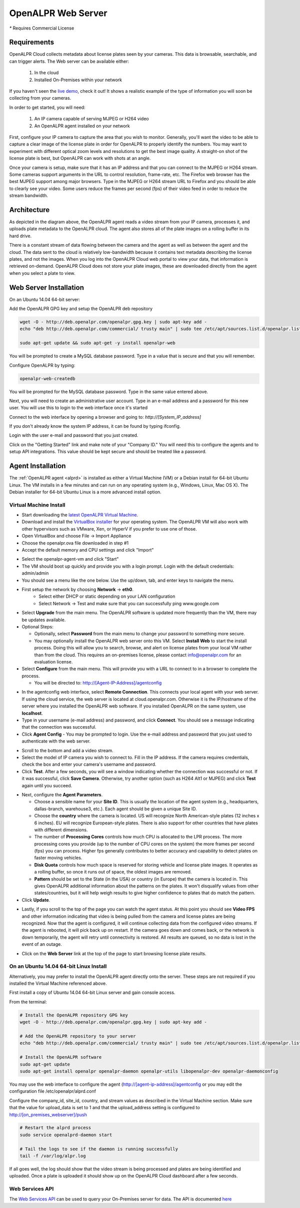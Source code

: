 .. _web_server:

***********************
OpenALPR Web Server 
***********************

`*` Requires Commercial License

Requirements
================

OpenALPR Cloud collects metadata about license plates seen by your cameras. This data is browsable, searchable, and can trigger alerts. The Web server can be available either:

  #. In the cloud
  #. Installed On-Premises within your network

If you haven't seen the `live demo <http://www.openalpr.com/demo-cloud.html>`_, check it out! It shows a realistic example of the type of information you will soon be collecting from your cameras.

In order to get started, you will need:

  1. An IP camera capable of serving MJPEG or H264 video
  2. An OpenALPR agent installed on your network

First, configure your IP camera to capture the area that you wish to monitor. Generally, you'll want the video to be able to capture a clear image of the license plate in order for OpenALPR to properly identify the numbers. You may want to experiment with different optical zoom levels and resolutions to get the best image quality. A straight-on shot of the license plate is best, but OpenALPR can work with shots at an angle.

Once your camera is setup, make sure that it has an IP address and that you can connect to the MJPEG or H264 stream. Some cameras support arguments in the URL to control resolution, frame-rate, etc. The Firefox web browser has the best MJPEG support among major browsers. Type in the MJPEG or H264 stream URL to Firefox and you should be able to clearly see your video. Some users reduce the frames per second (fps) of their video feed in order to reduce the stream bandwidth. 

Architecture
=============

.. image:: images/webserver_architecture.png
    :scale: 100%
    :alt: OpenALPR Web Server Architecture


As depicted in the diagram above, the OpenALPR agent reads a video stream from your IP camera, processes it, and uploads plate metadata to the OpenALPR cloud. The agent also stores all of the plate images on a rolling buffer in its hard drive.

There is a constant stream of data flowing between the camera and the agent as well as between the agent and the cloud.  The data sent to the cloud is relatively low-bandwidth because it contains text metadata describing the license plates, and not the images.  When you log into the OpenALPR Cloud web portal to view your data, that information is retrieved on-demand. OpenALPR Cloud does not store your plate images, these are downloaded directly from the agent when you select a plate to view.


Web Server Installation
===============================

On an Ubuntu 14.04 64-bit server:

Add the OpenALPR GPG key and setup the OpenALPR deb repository

.. code-block:: bash

    wget -O - http://deb.openalpr.com/openalpr.gpg.key | sudo apt-key add -
    echo "deb http://deb.openalpr.com/commercial/ trusty main" | sudo tee /etc/apt/sources.list.d/openalpr.list

    sudo apt-get update && sudo apt-get -y install openalpr-web

You will be prompted to create a MySQL database password.  Type in a value that is secure and that you will remember.

Configure OpenALPR by typing:

.. code-block:: bash

    openalpr-web-createdb

You will be prompted for the MySQL database password.  Type in the same value entered above.

Next, you will need to create an administrative user account.  Type in an e-mail address and a password for this new user.  You will use this to login to the web interface once it's started

Connect to the web interface by opening a browser and going to: *http://[System_IP_address]*

If you don't already know the system IP address, it can be found by typing ifconfig.

Login with the user e-mail and password that you just created.

Click on the "Getting Started" link and make note of your "Company ID."  You will need this to configure the agents and to setup API integrations.  This value should be kept secure and should be treated like a password. 



Agent Installation
===================

The :ref:`OpenALPR agent <alprd>`  is installed as either a Virtual Machine (VM) or a Debian install for 64-bit Ubuntu Linux. The VM installs in a few minutes and can run on any operating system (e.g., Windows, Linux, Mac OS X). The Debian installer for 64-bit Ubuntu Linux is a more advanced install option.

Virtual Machine Install
-------------------------

- Start downloading the `latest OpenALPR Virtual Machine <http://deb.openalpr.com/downloads/openalpr.ova>`_.
- Download and install the `VirtualBox installer <https://www.virtualbox.org/wiki/Downloads>`_ for your operating system. The OpenALPR VM will also work with other hypervisors such as VMware, Xen, or HyperV if you prefer to use one of those.
- Open VirtualBox and choose File → Import Appliance
- Choose the openalpr.ova file downloaded in step #1
- Accept the default memory and CPU settings and click "Import"

.. image:: images/webserver_vminstall1.png
    :scale: 100%
    :alt: OpenALPR VM installation step 1

- Select the openalpr-agent-vm and click "Start"
- The VM should boot up quickly and provide you with a login prompt. Login with the default credentials: admin/admin
- You should see a menu like the one below. Use the up/down, tab, and enter keys to navigate the menu.

.. image:: images/webserver_vminstall2.png
    :scale: 100%
    :alt: OpenALPR VM installation step 2

- First setup the network by choosing **Network** → **eth0**.
    - Select either DHCP or static depending on your LAN configuration
    - Select Network → Test and make sure that you can successfully ping www.google.com

.. image:: images/webserver_vminstall3.png
    :scale: 100%
    :alt: OpenALPR VM installation step 3

- Select **Upgrade** from the main menu. The OpenALPR software is updated more frequently than the VM, there may be updates available.
- Optional Steps:
  
  - Optionally, select **Password** from the main menu to change your password to something more secure.
  - You may optionally install the OpenALPR web server onto this VM.  Select **Install Web** to start the install process.  Doing this will allow you to search, browse, and alert on license plates from your local VM rather than from the cloud.  This requires an on-premises license, please contact info@openalpr.com for an evaluation license.
- Select **Configure** from the main menu.  This will provide you with a URL to connect to in a browser to complete the process.  
  
  - You will be directed to: http://[Agent-IP-Address]/agentconfig

.. image:: images/webserver_vminstall4.png
    :scale: 100%
    :alt: OpenALPR VM installation step 4

- In the agentconfig web interface, select **Remote Connection**.  This connects your local agent with your web server.  If using the cloud service, the web server is located at cloud.openalpr.com.  Otherwise it is the IP/hostname of the server where you installed the OpenALPR web software.  If you installed OpenALPR on the same system, use **localhost**.
- Type in your username (e-mail address) and password, and click **Connect**.  You should see a message indicating that the connection was successful.
- Click **Agent Config**
  - You may be prompted to login.  Use the e-mail address and password that you just used to authenticate with the web server.

.. image:: images/webserver_vminstall5.png
    :scale: 100%
    :alt: OpenALPR VM installation step 4

- Scroll to the bottom and add a video stream.
- Select the model of IP camera you wish to connect to.  Fill in the IP address.  If the camera requires credentials, check the box and enter your camera's username and password.
- Click **Test**.  After a few seconds, you will see a window indicating whether the connection was successful or not.  If it was successful, click **Save Camera**.  Otherwise, try another option (such as H264 Alt1 or MJPEG) and click **Test** again until you succeed.

.. image:: images/webserver_vminstall-testsuccess.png
    :scale: 100%
    :alt: OpenALPR VM installation step 4

- Next, configure the **Agent Parameters**.  

  - Choose a sensible name for your **Site ID**.  This is usually the location of the agent system (e.g., headquarters, dallas-branch, warehouse3, etc.).  Each agent should be given a unique Site ID.
  - Choose the **country** where the camera is located.  US will recognize North American-style plates (12 inches x 6 inches).  EU will recognize European-style plates.  There is also support for other countries that have plates with different dimensions.
  - The number of **Processing Cores**  controls how much CPU is allocated to the LPR process.  The more processing cores you provide (up to the number of CPU cores on the system) the more frames per second (fps) you can process.  Higher fps generally contributes to better accuracy and capability to detect plates on faster moving vehicles.
  - **Disk Quota** controls how much space is reserved for storing vehicle and license plate images.  It operates as a rolling buffer, so once it runs out of space, the oldest images are removed.
  - **Pattern** should be set to the State (in the USA) or country (in Europe) that the camera is located in.  This gives OpenALPR additional information about the patterns on the plates.  It won't disqualify values from other states/countries, but it will help weigh results to give higher confidence to plates that do match the pattern.

- Click **Update**.

.. image:: images/webserver_vminstall6.png
    :scale: 100%
    :alt: OpenALPR VM installation step 4

- Lastly, if you scroll to the top of the page you can watch the agent status.  At this point you should see **Video FPS** and other information indicating that video is being pulled from the camera and license plates are being recognized.  Now that the agent is configured, it will continue collecting data from the configured video streams.  If the agent is rebooted, it will pick back up on restart.  If the camera goes down and comes back, or the network is down temporarily, the agent will retry until connectivity is restored.  All results are queued, so no data is lost in the event of an outage.

.. image:: images/webserver_vminstall7.png
    :scale: 100%
    :alt: OpenALPR VM installation step 4

- Click on the **Web Server** link at the top of the page to start browsing license plate results.

On an Ubuntu 14.04 64-bit Linux Install
---------------------------------------

Alternatively, you may prefer to install the OpenALPR agent directly onto the server.   These steps are not required if you installed the Virtual Machine referenced above.

First install a copy of Ubuntu 14.04 64-bit Linux server and gain console access.

From the terminal:

.. code-block:: bash

    # Install the OpenALPR repository GPG key
    wget -O - http://deb.openalpr.com/openalpr.gpg.key | sudo apt-key add -

    # Add the OpenALPR repository to your server
    echo "deb http://deb.openalpr.com/commercial/ trusty main" | sudo tee /etc/apt/sources.list.d/openalpr.list

    # Install the OpenALPR software
    sudo apt-get update
    sudo apt-get install openalpr openalpr-daemon openalpr-utils libopenalpr-dev openalpr-daemonconfig
             

You may use the web interface to configure the agent (http://[agent-ip-address]/agentconfig or you may edit the configuration file /etc/openalpr/alprd.conf

Configure the company_id, site_id, country, and stream values as described in the Virtual Machine section. Make sure that the value for upload_data is set to 1 and that the upload_address setting is configured to http://[on_premises_webserver]/push

.. code-block:: bash

    # Restart the alprd process
    sudo service openalprd-daemon start

    # Tail the logs to see if the daemon is running successfully
    tail -f /var/log/alpr.log
                    
If all goes well, the log should show that the video stream is being processed and plates are being identified and uploaded. Once a plate is uploaded it should show up on the OpenALPR Cloud dashboard after a few seconds.


Web Services API
------------------

The `Web Services API <api/>`_ can be used to query your On-Premises server for data.  The API is documented `here <api/>`_